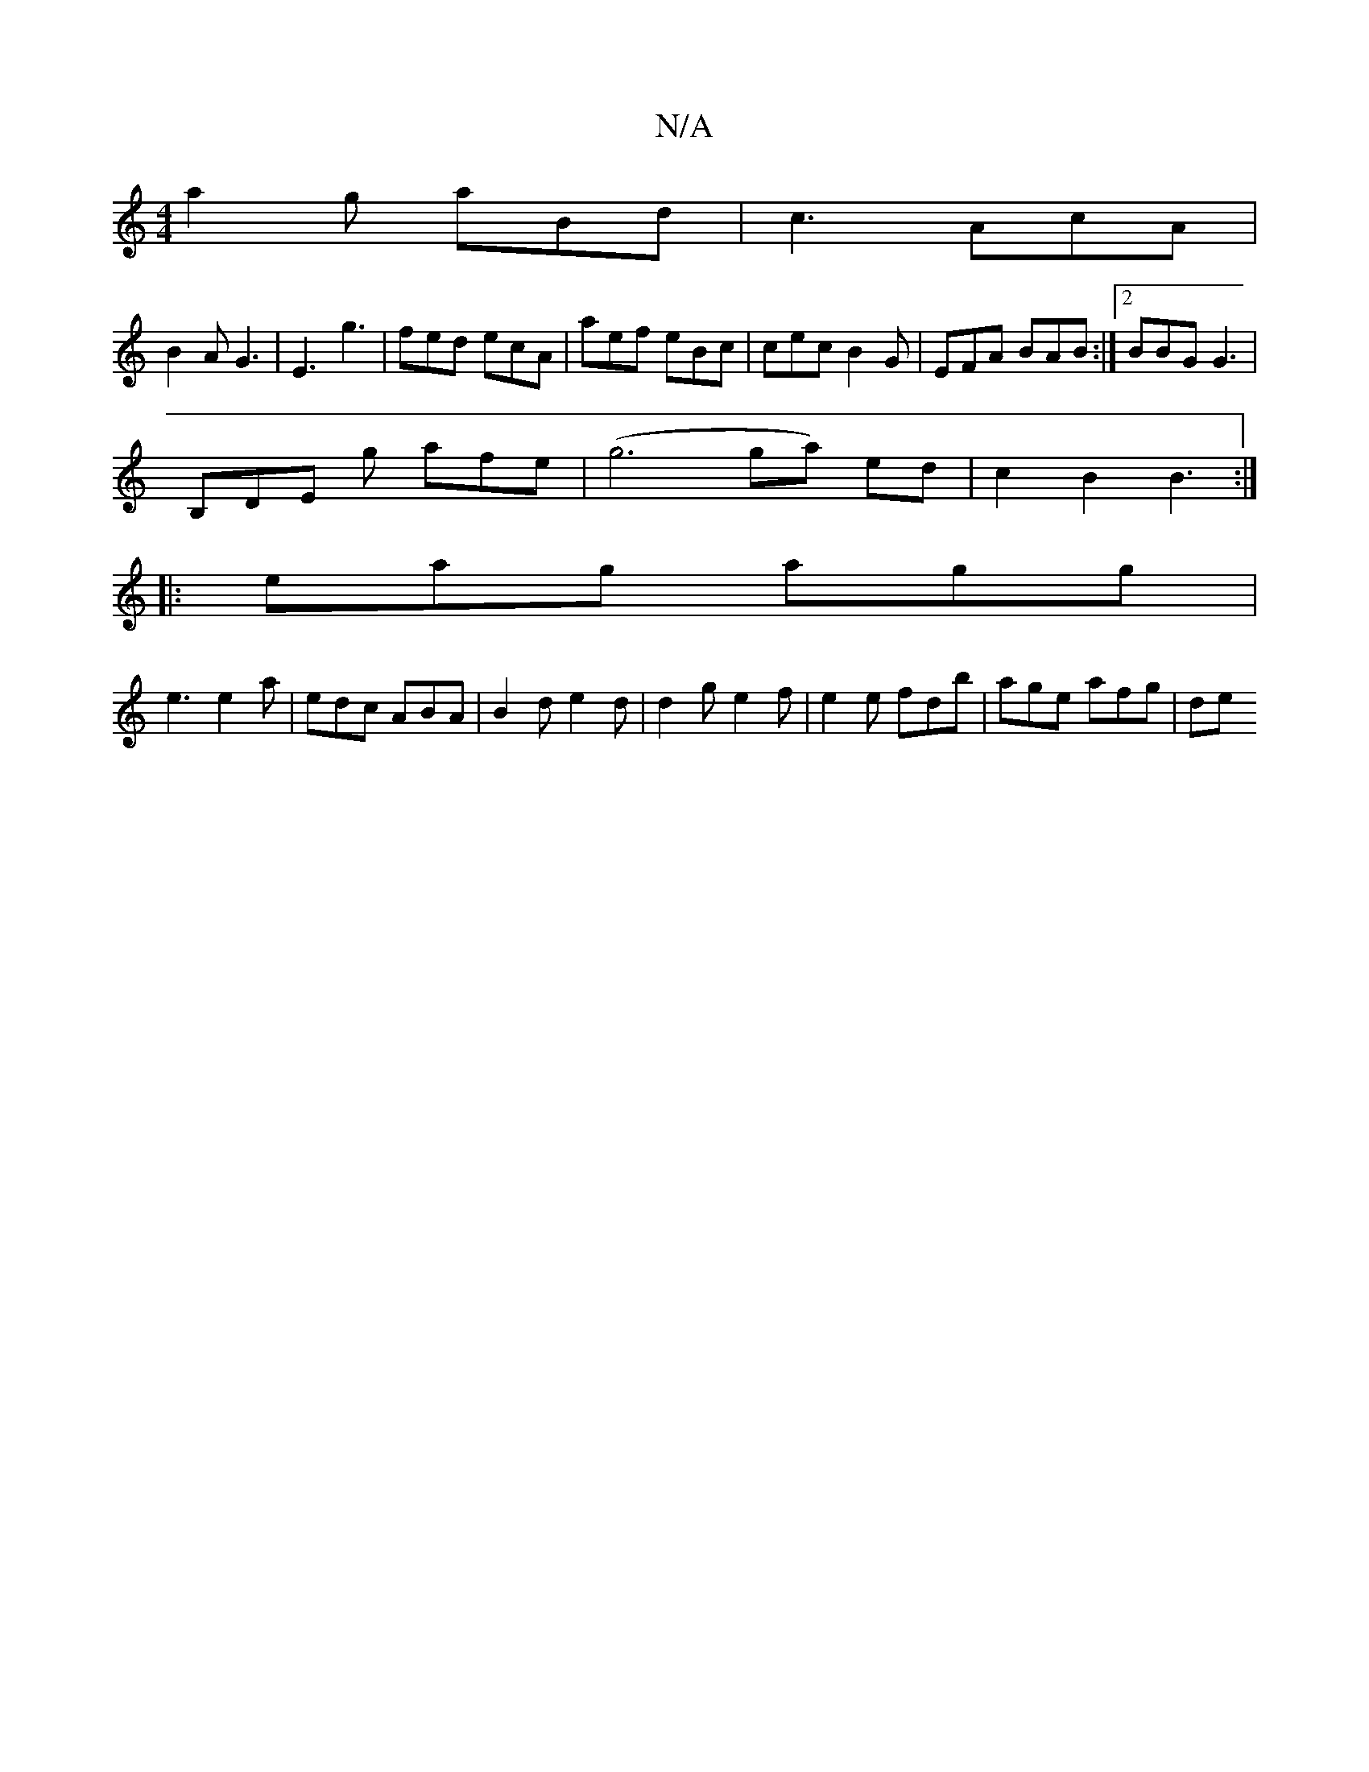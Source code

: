 X:1
T:N/A
M:4/4
R:N/A
K:Cmajor
a2g aBd | c3 AcA |
B2 A G3|E3 g3 | fed ecA | aef eBc | cec B2 G | EFA BAB :|2 BBG G3 |
B,DE g afe | (g6 ga) ed | c2 B2 B3 :|
|: eag agg |
e3 e2a | edc ABA | B2d e2d |d2 g e2 f | e2e fdb | age afg | de